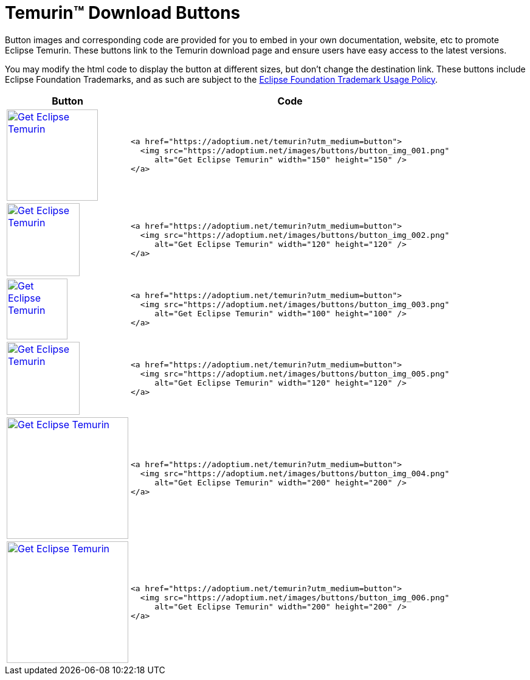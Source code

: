 = Temurin(TM) Download Buttons

:page-authors: tellison, gdams
:keywords: buttons

Button images and corresponding code are provided for you to embed in your own documentation, website, etc to promote Eclipse Temurin. These buttons link to the Temurin download page and ensure users have easy access to the latest versions.

You may modify the html code to display the button at different sizes, but don't change the destination link. These buttons include Eclipse Foundation Trademarks, and as such are subject to the https://www.eclipse.org/legal/logo_guidelines.php[Eclipse Foundation Trademark Usage Policy].

[%autowidth,cols="d,l",options="header",stripes=none]
|===
^.^|Button ^.^|Code

^.^|
https://adoptium.net/temurin?utm_medium=button[image:https://adoptium.net/images/buttons/button_img_001.png[Get
Eclipse Temurin,width=150,height=150]]
<.^a|
[source,html]
----
<a href="https://adoptium.net/temurin?utm_medium=button">
  <img src="https://adoptium.net/images/buttons/button_img_001.png"
     alt="Get Eclipse Temurin" width="150" height="150" />
</a>
----


^.^|
https://adoptium.net/temurin?utm_medium=button[image:https://adoptium.net/images/buttons/button_img_002.png[Get
Eclipse Temurin,width=120,height=120]]
<.^a|
[source,html]
----
<a href="https://adoptium.net/temurin?utm_medium=button">
  <img src="https://adoptium.net/images/buttons/button_img_002.png"
     alt="Get Eclipse Temurin" width="120" height="120" />
</a>
----


^.^|
https://adoptium.net/temurin?utm_medium=button[image:https://adoptium.net/images/buttons/button_img_003.png[Get
Eclipse Temurin,width=100,height=100]]
<.^a|
[source,html]
----
<a href="https://adoptium.net/temurin?utm_medium=button">
  <img src="https://adoptium.net/images/buttons/button_img_003.png"
     alt="Get Eclipse Temurin" width="100" height="100" />
</a>
----


^.^|
https://adoptium.net/temurin?utm_medium=button[image:https://adoptium.net/images/buttons/button_img_005.png[Get
Eclipse Temurin,width=120,height=120]]
<.^a|
[source,html]
----
<a href="https://adoptium.net/temurin?utm_medium=button">
  <img src="https://adoptium.net/images/buttons/button_img_005.png"
     alt="Get Eclipse Temurin" width="120" height="120" />
</a>
----


^.^|
https://adoptium.net/temurin?utm_medium=button[image:https://adoptium.net/images/buttons/button_img_004.png[Get
Eclipse Temurin,width=200,height=200]]
<.^a|
[source,html]
----
<a href="https://adoptium.net/temurin?utm_medium=button">
  <img src="https://adoptium.net/images/buttons/button_img_004.png"
     alt="Get Eclipse Temurin" width="200" height="200" />
</a>
----


^.^|
https://adoptium.net/temurin?utm_medium=button[image:https://adoptium.net/images/buttons/button_img_006.png[Get
Eclipse Temurin,width=200,height=200]]
<.^a|
[source,html]
----
<a href="https://adoptium.net/temurin?utm_medium=button">
  <img src="https://adoptium.net/images/buttons/button_img_006.png"
     alt="Get Eclipse Temurin" width="200" height="200" />
</a>
----

|===
